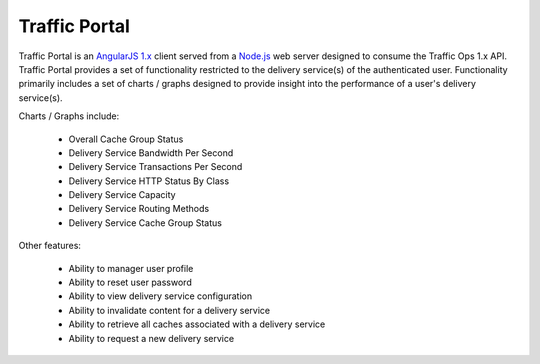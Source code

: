 .. 
.. Copyright 2015 Comcast Cable Communications Management, LLC
.. 
.. Licensed under the Apache License, Version 2.0 (the "License");
.. you may not use this file except in compliance with the License.
.. You may obtain a copy of the License at
.. 
..     http://www.apache.org/licenses/LICENSE-2.0
.. 
.. Unless required by applicable law or agreed to in writing, software
.. distributed under the License is distributed on an "AS IS" BASIS,
.. WITHOUT WARRANTIES OR CONDITIONS OF ANY KIND, either express or implied.
.. See the License for the specific language governing permissions and
.. limitations under the License.
.. 

.. index::
	Traffic Portal - Overview
	
Traffic Portal
==============
Traffic Portal is an `AngularJS 1.x <https://angularjs.org/>`_ client served from a `Node.js <https://nodejs.org/en/>`_ web server designed to consume the Traffic Ops 1.x API. Traffic Portal provides a set of functionality restricted to the delivery service(s) of the authenticated user. Functionality primarily includes a set of charts / graphs designed to provide insight into the performance of a user's delivery service(s).

Charts / Graphs include:

	- Overall Cache Group Status
	- Delivery Service Bandwidth Per Second
	- Delivery Service Transactions Per Second
	- Delivery Service HTTP Status By Class
	- Delivery Service Capacity
	- Delivery Service Routing Methods
	- Delivery Service Cache Group Status

Other features:

	- Ability to manager user profile
	- Ability to reset user password
	- Ability to view delivery service configuration
	- Ability to invalidate content for a delivery service
	- Ability to retrieve all caches associated with a delivery service
	- Ability to request a new delivery service



